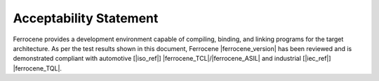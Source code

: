 .. SPDX-License-Identifier: MIT OR Apache-2.0
   SPDX-FileCopyrightText: The Ferrocene Developers

Acceptability Statement
=======================

Ferrocene provides a development environment capable of compiling, binding,
and linking programs for the target architecture. As per the test results shown
in this document, Ferrocene |ferrocene_version| has been reviewed
and is demonstrated compliant with automotive [|iso_ref|] |ferrocene_TCL|/|ferrocene_ASIL|
and industrial [|iec_ref|] |ferrocene_TQL|.
